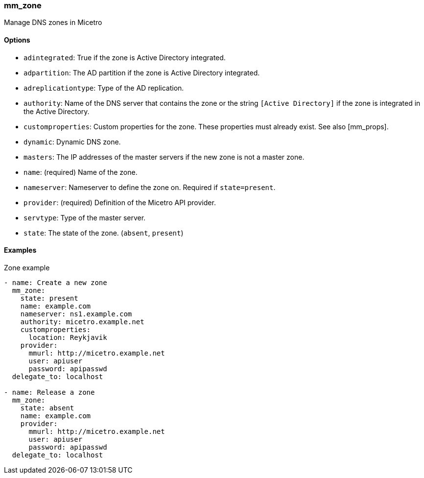 === mm_zone

Manage DNS zones in Micetro

==== Options

- `adintegrated`: True if the zone is Active Directory integrated.
- `adpartition`: The AD partition if the zone is Active Directory
  integrated.
- `adreplicationtype`: Type of the AD replication.
- `authority`: Name of the DNS server that contains the zone or the
  string `[Active Directory]` if the zone is integrated in the Active
  Directory.
- `customproperties`: Custom properties for the zone. These properties
  must already exist. See also [mm_props].
- `dynamic`: Dynamic DNS zone.
- `masters`: The IP addresses of the master servers if the new zone is
  not a master zone.
- `name`: (required) Name of the zone.
- `nameserver`: Nameserver to define the zone on. Required if
  `state=present`.
- `provider`: (required) Definition of the Micetro API provider.
- `servtype`: Type of the master server.
- `state`: The state of the zone. (`absent`, `present`)

==== Examples

.Zone example
[source,yaml]
----
- name: Create a new zone
  mm_zone:
    state: present
    name: example.com
    nameserver: ns1.example.com
    authority: micetro.example.net
    customproperties:
      location: Reykjavik
    provider:
      mmurl: http://micetro.example.net
      user: apiuser
      password: apipasswd
  delegate_to: localhost

- name: Release a zone
  mm_zone:
    state: absent
    name: example.com
    provider:
      mmurl: http://micetro.example.net
      user: apiuser
      password: apipasswd
  delegate_to: localhost
----
